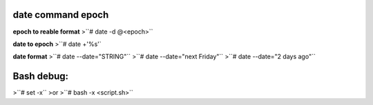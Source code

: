 date command epoch
=================
**epoch to reable format**
>``# date -d @<epoch>``

**date to epoch**
>``# date +'%s'`

**date format**
>``# date  --date="STRING"``
>``# date  --date="next Friday"``
>``# date  --date="2 days ago"``

Bash debug:
===========
>``# set -x``
>or 
>``# bash -x <script.sh>``
